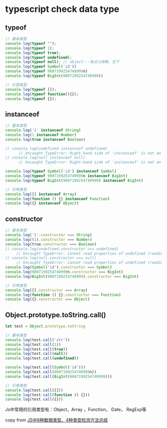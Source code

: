 * typescript check data type

** typeof

#+begin_src typescript
// 基本类型
console.log(typeof "");
console.log(typeof 1);
console.log(typeof true);
console.log(typeof undefined);
console.log(typeof null); // object---有点儿特殊，见下
console.log(typeof Symbol('id'))
console.log(typeof 9007199254740999n)
console.log(typeof BigInt(9007199254740999))

// 引用类型
console.log(typeof []);
console.log(typeof function(){});
console.log(typeof {});
#+end_src

#+RESULTS:
#+begin_example
string
number
boolean
undefined
object
symbol
bigint
bigint
object
function
object
#+end_example


** instanceof

#+begin_src typescript
// 基本类型
console.log('1' instanceof String)
console.log(1 instanceof Number)
console.log(true instanceof Boolean)

// console.log(undefined instanceof undefined)
      // Uncaught TypeError: Right-hand side of 'instanceof' is not an object
// console.log(null instanceof null)
      // Uncaught TypeError: Right-hand side of 'instanceof' is not an object

console.log(typeof Symbol('id') instanceof Symbol)
console.log(typeof 9007199254740999n instanceof BigInt)
console.log(typeof BigInt(9007199254740999) instanceof BigInt)

// 引用类型
console.log([] instanceof Array)
console.log(function () {} instanceof Function)
console.log({} instanceof Object)
#+end_src

#+RESULTS:
#+begin_example
false
false
false
false
false
false
true
true
true
#+end_example

** constructor

#+begin_src typescript
// 基本类型
console.log('1'.constructor === String)
console.log((1).constructor === Number)
console.log(true.constructor === Boolean)
// console.log(undefined.constructor === undefined)
     // Uncaught TypeError: Cannot read properties of undefined (reading 'constructor')
// console.log(null.constructor === null)
     // Uncaught TypeError: Cannot read properties of undefined (reading 'constructor')
console.log(Symbol('id').constructor === Symbol)
console.log(9007199254740999n.constructor === BigInt)
console.log(BigInt(9007199254740999).constructor === BigInt)

// 引用类型
console.log([].constructor === Array)
console.log(function () {}.constructor === Function)
console.log({}.constructor === Object)
#+end_src

#+RESULTS:
#+begin_example
true
true
true
true
true
true
true
true
true
#+end_example

** Object.prototype.toString.call()

#+begin_src typescript
let test = Object.prototype.toString

// 基本类型
console.log(test.call('str'))
console.log(test.call(1))
console.log(test.call(true))
console.log(test.call(null))
console.log(test.call(undefined))

console.log(test.call(Symbol('id')))
console.log(test.call(9007199254740999n))
console.log(test.call(BigInt(9007199254740999)))

// 引用类型
console.log(test.call([]))
console.log(test.call(function () {}))
console.log(test.call({}))
#+end_src

#+RESULTS:
#+begin_example
[object String]
[object Number]
[object Boolean]
[object Null]
[object Undefined]
[object Symbol]
[object BigInt]
[object BigInt]
[object Array]
[object Function]
[object Object]
#+end_example

Js中常用的引用类型有：Object，Array ，Function， Date， RegExp等

copy from [[https://juejin.cn/post/7033283459929866270][JS中8种数据类型、4种类型检测方法总结]]
